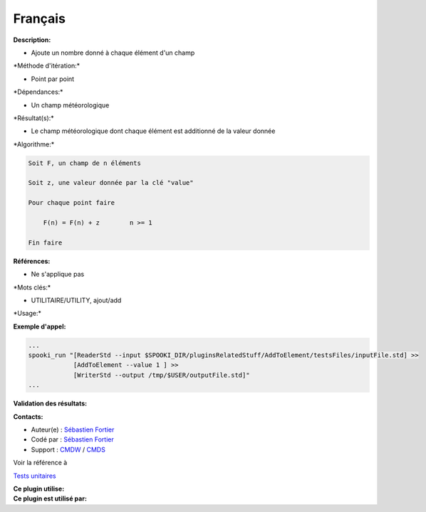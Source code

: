 Français
--------

**Description:**

-  Ajoute un nombre donné à chaque élément d'un champ

\*Méthode d'itération:\*

-  Point par point

\*Dépendances:\*

-  Un champ météorologique

\*Résultat(s):\*

-  Le champ météorologique dont chaque élément est additionné de la
   valeur donnée

\*Algorithme:\*

.. code:: example

    Soit F, un champ de n éléments

    Soit z, une valeur donnée par la clé "value"

    Pour chaque point faire

        F(n) = F(n) + z        n >= 1

    Fin faire

**Références:**

-  Ne s'applique pas

\*Mots clés:\*

-  UTILITAIRE/UTILITY, ajout/add

\*Usage:\*

**Exemple d'appel:**

.. code:: example

    ...
    spooki_run "[ReaderStd --input $SPOOKI_DIR/pluginsRelatedStuff/AddToElement/testsFiles/inputFile.std] >>
                [AddToElement --value 1 ] >>
                [WriterStd --output /tmp/$USER/outputFile.std]"
    ...

**Validation des résultats:**

**Contacts:**

-  Auteur(e) : `Sébastien
   Fortier <https://wiki.cmc.ec.gc.ca/wiki/User:Fortiers>`__
-  Codé par : `Sébastien
   Fortier <https://wiki.cmc.ec.gc.ca/wiki/User:Fortiers>`__
-  Support : `CMDW <https://wiki.cmc.ec.gc.ca/wiki/CMDW>`__ /
   `CMDS <https://wiki.cmc.ec.gc.ca/wiki/CMDS>`__

Voir la référence à

`Tests unitaires <AddToElementTests_8cpp.html>`__

| **Ce plugin utilise:**
| **Ce plugin est utilisé par:**

 
